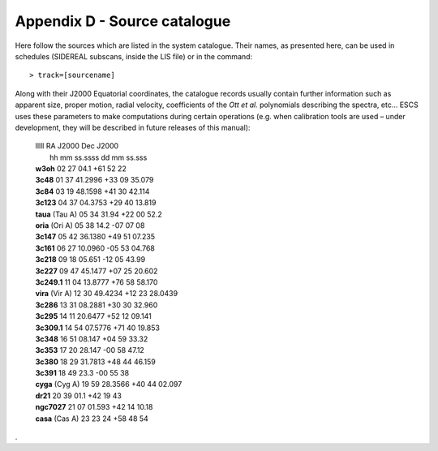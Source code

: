 .. _E_Appendix-D-Source-catalogue:

*****************************
Appendix D - Source catalogue
*****************************

Here follow the sources which are listed in the system catalogue. 
Their names, as presented here, can be used in schedules (SIDEREAL subscans, 
inside the LIS file) or in the command:: 

    > track=[sourcename]

Along with their J2000 Equatorial coordinates, the catalogue records usually 
contain further information such as apparent size, proper motion, radial 
velocity, coefficients of the *Ott et al.* polynomials describing the spectra, 
etc… ESCS uses these parameters to make computations during certain 
operations (e.g. when calibration tools are used – under development, they 
will be described in future releases of this manual):
  
 |	lllll			RA J2000	Dec J2000
 |				hh mm ss.ssss	 dd mm ss.sss
 |	**w3oh**		02 27 04.1	+61 52 22
 |	**3c48**		01 37 41.2996	+33 09 35.079
 |	**3c84**		03 19 48.1598	+41 30 42.114
 |	**3c123**		04 37 04.3753	+29 40 13.819
 |	**taua** (Tau A)	05 34 31.94	+22 00 52.2
 |	**oria** (Ori A)	05 38 14.2	-07 07 08
 |	**3c147**		05 42 36.1380	+49 51 07.235
 |	**3c161**		06 27 10.0960	-05 53 04.768
 |	**3c218**		09 18 05.651	-12 05 43.99
 |	**3c227**		09 47 45.1477	+07 25 20.602
 |	**3c249.1**		11 04 13.8777	+76 58 58.170
 |	**vira** (Vir A)	12 30 49.4234	+12 23 28.0439
 |	**3c286**		13 31 08.2881	+30 30 32.960
 |	**3c295**		14 11 20.6477	+52 12 09.141
 |	**3c309.1**		14 54 07.5776	+71 40 19.853
 |	**3c348**		16 51 08.147	+04 59 33.32
 |	**3c353**		17 20 28.147	-00 58 47.12
 |	**3c380**		18 29 31.7813	+48 44 46.159
 |	**3c391**		18 49 23.3	-00 55 38
 |	**cyga** (Cyg A)	19 59 28.3566	+40 44 02.097
 |	**dr21**		20 39 01.1	+42 19 43
 |	**ngc7027**		21 07 01.593	+42 14 10.18
 |	**casa** (Cas A)	23 23 24	+58 48 54


.
 
